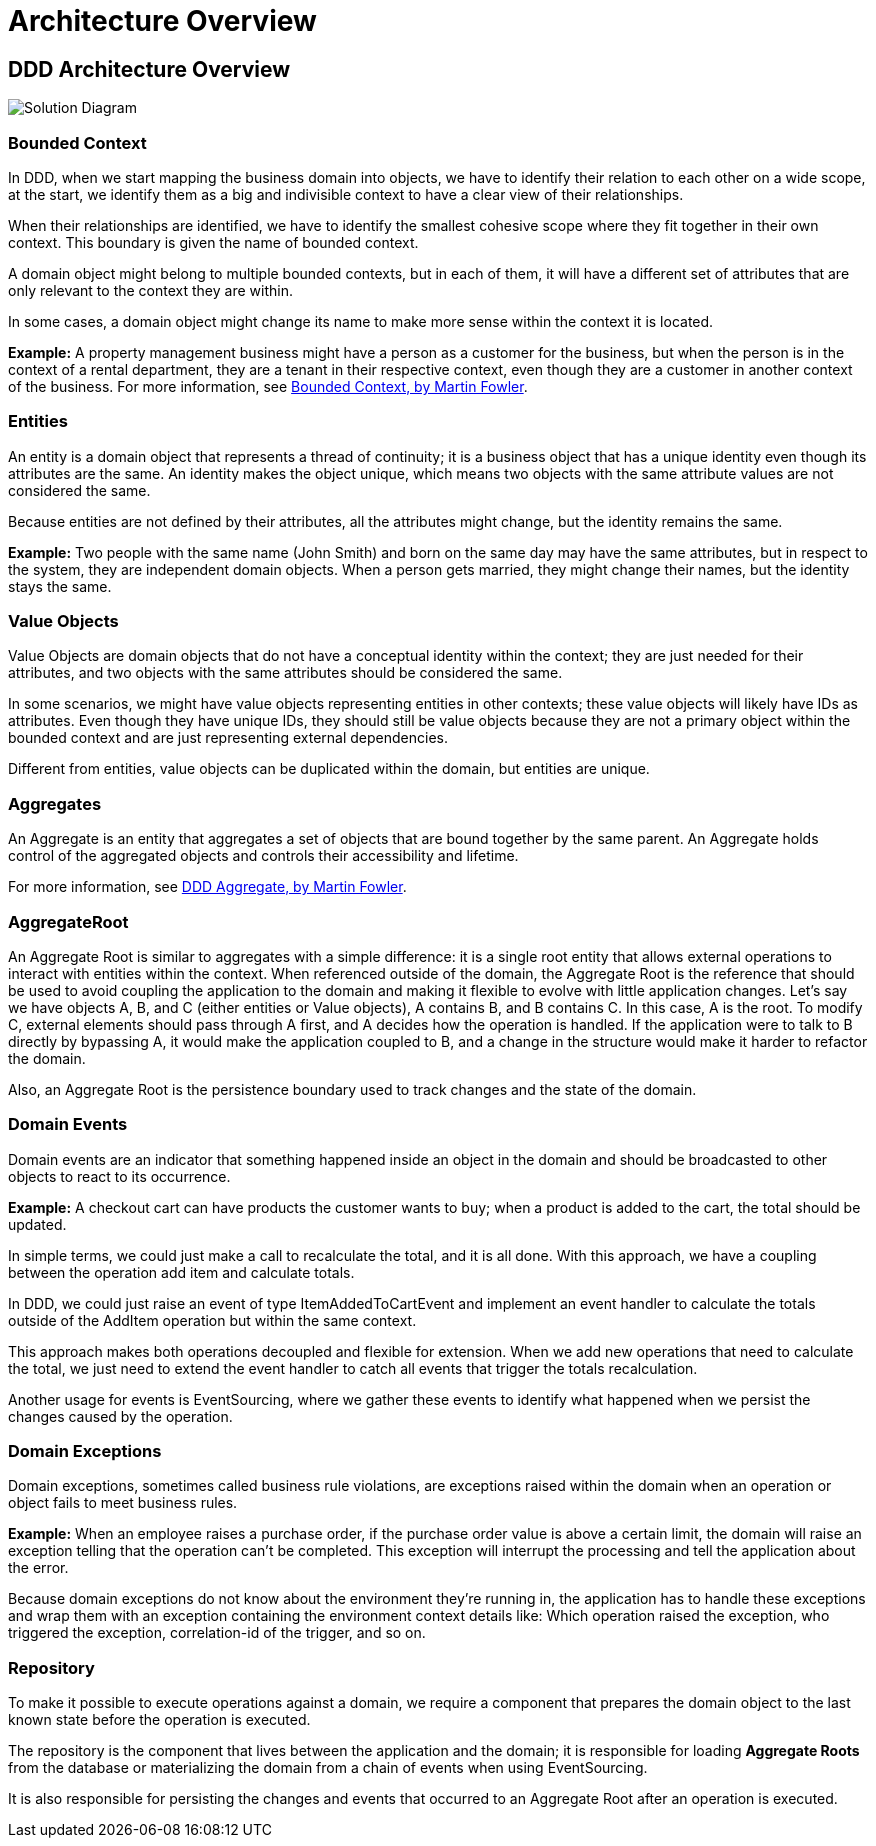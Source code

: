 = Architecture Overview
:imagesdir: ../../../../../../static/img
:keywords: .netcore, rest api, template, architecture overview, aggregate, AggregateRoot, domain, events, repository, stacks

== DDD Architecture Overview

image::cqrs_diagram.png[Solution Diagram]

=== Bounded Context

In DDD, when we start mapping the business domain into objects, we have to identify their relation to each other on a wide scope, at the start, we identify them as a big and indivisible context to have a clear view of their relationships.

When their relationships are identified, we have to identify the smallest cohesive scope where they fit together in their own context. This boundary is given the name of bounded context.

A domain object might belong to multiple bounded contexts, but in each of them, it will have a different set of attributes that are only relevant to the context they are within.

In some cases, a domain object might change its name to make more sense within the context it is located.

*Example:*
A property management business might have a person as a customer for the business, but when the person is in the context of a rental department, they are a tenant in their respective context, even though they are a customer in another context of the business.
For more information, see link:https://martinfowler.com/bliki/BoundedContext.html[Bounded Context, by Martin Fowler].

=== Entities

An entity is a domain object that represents a thread of continuity; it is a business object that has a unique identity even though its attributes are the same. An identity makes the object unique, which means two objects with the same attribute values are not considered the same.

Because entities are not defined by their attributes, all the attributes might change, but the identity remains the same.

*Example:*
Two people with the same name (John Smith) and born on the same day may have the same attributes, but in respect to the system, they are independent domain objects.
When a person gets married, they might change their names, but the identity stays the same.

=== Value Objects

Value Objects are domain objects that do not have a conceptual identity within the context; they are just needed for their attributes, and two objects with the same attributes should be considered the same.

In some scenarios, we might have value objects representing entities in other contexts; these value objects will likely have IDs as attributes. Even though they have unique IDs, they should still be value objects because they are not a primary object within the bounded context and are just representing external dependencies.

Different from entities, value objects can be duplicated within the domain, but entities are unique.

=== Aggregates

An Aggregate is an entity that aggregates a set of objects that are bound together by the same parent. An Aggregate holds control of the aggregated objects and controls their accessibility and lifetime.

For more information, see link:https://martinfowler.com/bliki/DDD_Aggregate.html[DDD Aggregate, by Martin Fowler].

=== AggregateRoot

An Aggregate Root is similar to aggregates with a simple difference: it is a single root entity that allows external operations to interact with entities within the context. When referenced outside of the domain, the Aggregate Root is the reference that should be used to avoid coupling the application to the domain and making it flexible to evolve with little application changes. Let's say we have objects A, B, and C (either entities or Value objects), A contains B, and B contains C. In this case, A is the root. To modify C, external elements should pass through A first, and A decides how the operation is handled. If the application were to talk to B directly by bypassing A, it would make the application coupled to B, and a change in the structure would make it harder to refactor the domain.

Also, an Aggregate Root is the persistence boundary used to track changes and the state of the domain.

=== Domain Events

Domain events are an indicator that something happened inside an object in the domain and should be broadcasted to other objects to react to its occurrence.

*Example:*
A checkout cart can have products the customer wants to buy; when a product is added to the cart, the total should be updated.

In simple terms, we could just make a call to recalculate the total, and it is all done. With this approach, we have a coupling between the operation add item and calculate totals.

In DDD, we could just raise an event of type ItemAddedToCartEvent and implement an event handler to calculate the totals outside of the AddItem operation but within the same context.

This approach makes both operations decoupled and flexible for extension. When we add new operations that need to calculate the total, we just need to extend the event handler to catch all events that trigger the totals recalculation.

Another usage for events is EventSourcing, where we gather these events to identify what happened when we persist the changes caused by the operation.

=== Domain Exceptions

Domain exceptions, sometimes called business rule violations, are exceptions raised within the domain when an operation or object fails to meet business rules.

*Example:*
When an employee raises a purchase order, if the purchase order value is above a certain limit, the domain will raise an exception telling that the operation can't be completed. This exception will interrupt the processing and tell the application about the error.

Because domain exceptions do not know about the environment they're running in, the application has to handle these exceptions and wrap them with an exception containing the environment context details like: Which operation raised the exception, who triggered the exception, correlation-id of the trigger, and so on.

=== Repository

To make it possible to execute operations against a domain, we require a component that prepares the domain object to the last known state before the operation is executed.

The repository is the component that lives between the application and the domain; it is responsible for loading **Aggregate Roots** from the database or materializing the domain from a chain of events when using EventSourcing.

It is also responsible for persisting the changes and events that occurred to an Aggregate Root after an operation is executed.
